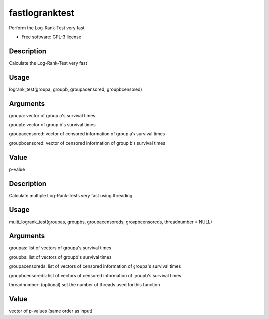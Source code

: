 ===============================
fastlogranktest
===============================

Perform the Log-Rank-Test very fast

* Free software: GPL-3 license


Description
-----------
Calculate the Log-Rank-Test very fast

Usage
--------
logrank_test(groupa, groupb, groupacensored, groupbcensored)

Arguments
---------
groupa:	
vector of group a's survival times

groupb:	
vector of group b's survival times

groupacensored:	
vector of censored information of group a's survival times

groupbcensored:	
vector of censored information of group b's survival times

Value
--------
p-value

Description
------------
Calculate multiple Log-Rank-Tests very fast using threading

Usage
--------
multi_logrank_test(groupas, groupbs, groupacensoreds, groupbcensoreds, threadnumber = NULL)

Arguments
---------
groupas:	
list of vectors of groupa's survival times

groupbs:	
list of vectors of groupb's survival times

groupacensoreds:	
list of vectors of censored information of groupa's survival times

groupbcensoreds:	
list of vectors of censored information of groupb's survival times

threadnumber:	
(optional) set the number of threads used for this function

Value
--------
vector of p-values (same order as input)